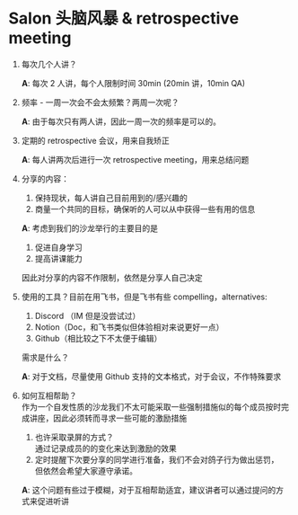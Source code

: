 #+OPTIONS: \n:t
* Salon 头脑风暴 & retrospective meeting
  
  1. 每次几个人讲？
 
     *A*: 每次 2 人讲，每个人限制时间 30min (20min 讲，10min QA)
  2. 频率 - 一周一次会不会太频繁？两周一次呢？

     *A*: 由于每次只有两人讲，因此一周一次的频率是可以的。
  3. 定期的 retrospective 会议，用来自我矫正

     *A*: 每人讲两次后进行一次 retrospective meeting，用来总结问题
  4. 分享的内容：
     1. 保持现状，每人讲自己目前用到的/感兴趣的
     2. 商量一个共同的目标，确保听的人可以从中获得一些有用的信息

     *A*: 考虑到我们的沙龙举行的主要目的是
     1. 促进自身学习
     2. 提高讲课能力
     因此对分享的内容不作限制，依然是分享人自己决定
  5. 使用的工具？目前在用飞书，但是飞书有些 compelling，alternatives:
     1. Discord （IM 但是没尝试过）
     2. Notion（Doc，和飞书类似但体验相对来说更好一点）
     3. Github（相比较之下不太便于编辑）
     需求是什么？

     *A*: 对于文档，尽量使用 Github 支持的文本格式，对于会议，不作特殊要求
  6. 如何互相帮助？
     作为一个自发性质的沙龙我们不太可能采取一些强制措施似的每个成员按时完成讲座，因此必须转而寻求一些可能的激励措施
     1. 也许采取录屏的方式？
        通过记录成员的的变化来达到激励的效果
     2. 定时提醒下次要分享的同学进行准备，我们不会对鸽子行为做出惩罚，
        但依然会希望大家遵守承诺。
     *A*: 这个问题有些过于模糊，对于互相帮助适宜，建议讲者可以通过提问的方式来促进听讲
